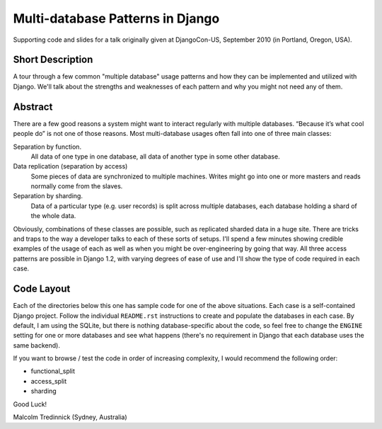 ==================================
Multi-database Patterns in Django
==================================

Supporting code and slides for a talk originally given at DjangoCon-US,
September 2010 (in Portland, Oregon, USA).

Short Description
==================

A tour through a few common "multiple database" usage patterns and how they can
be implemented and utilized with Django. We'll talk about the strengths and
weaknesses of each pattern and why you might not need any of them.

Abstract
=========

There are a few good reasons a system might want to interact regularly with
multiple databases. “Because it’s what cool people do” is not one of those
reasons. Most multi-database usages often fall into one of three main classes:

Separation by function.
    All data of one type in one database, all data of another type in some
    other database.

Data replication (separation by access)
    Some pieces of data are synchronized to multiple machines. Writes might go
    into one or more masters and reads normally come from the slaves.

Separation by sharding.
    Data of a particular type (e.g. user records) is split across multiple
    databases, each database holding a shard of the whole data.

Obviously, combinations of these classes are possible, such as replicated
sharded data in a huge site. There are tricks and traps to the way a developer
talks to each of these sorts of setups. I'll spend a few minutes showing
credible examples of the usage of each as well as when you might be
over-engineering by going that way. All three access patterns are possible in
Django 1.2, with varying degrees of ease of use and I'll show the type of code
required in each case.

Code Layout
============

Each of the directories below this one has sample code for one of the above
situations. Each case is a self-contained Django project. Follow the individual
``README.rst`` instructions to create and populate the databases in each case.
By default, I am using the SQLite, but there is nothing database-specific about
the code, so feel free to change the ``ENGINE`` setting for one or more
databases and see what happens (there's no requirement in Django that each
database uses the same backend).

If you want to browse / test the code in order of increasing complexity, I
would recommend the following order:

* functional_split
* access_split
* sharding

Good Luck!

Malcolm Tredinnick
(Sydney, Australia)

